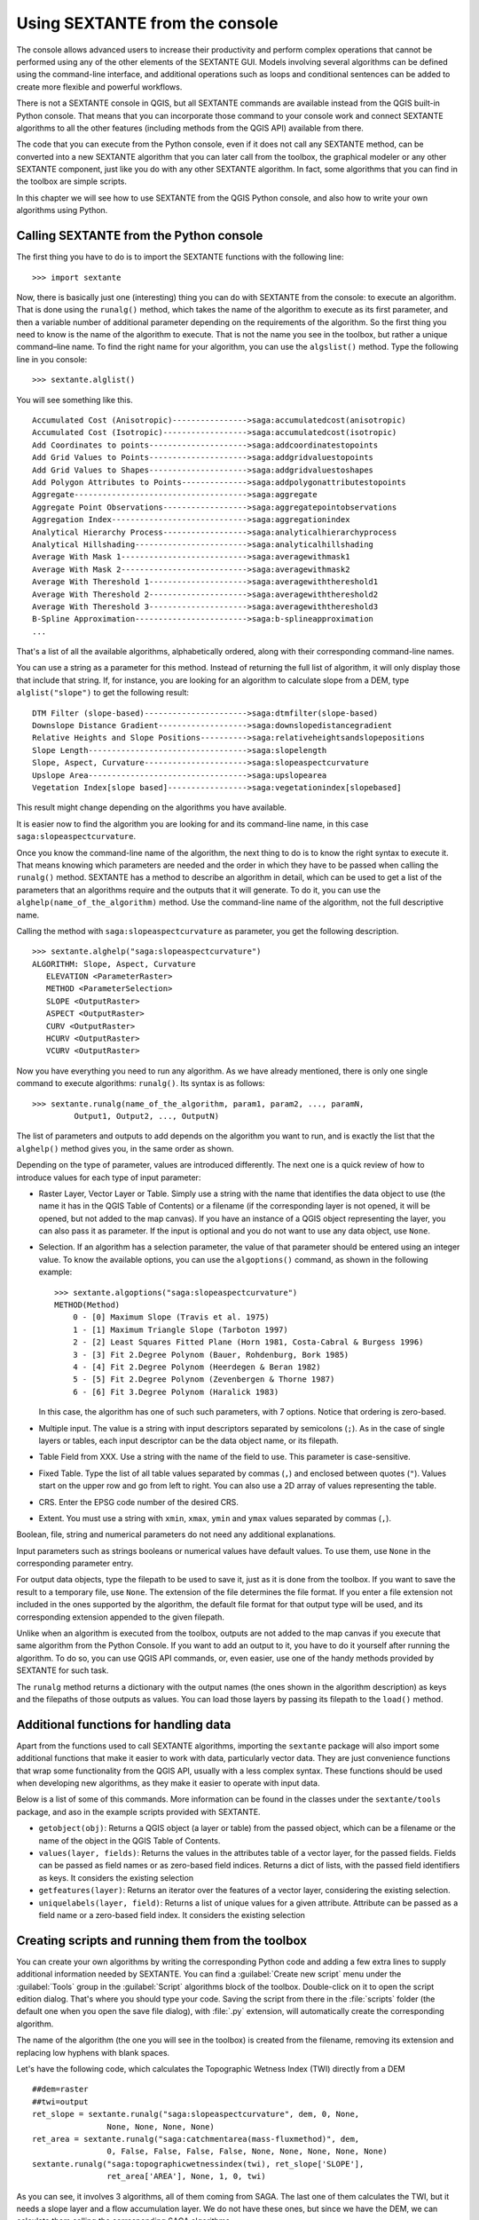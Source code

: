 .. comment out this Section (by putting '|updatedisclaimer|' on top) if file is not uptodate with release

Using SEXTANTE from the console
===============================

The console allows advanced users to increase their productivity and perform
complex operations that cannot be performed using any of the other elements of
the SEXTANTE GUI. Models involving several algorithms can be defined using the
command-line interface, and additional operations such as loops and conditional
sentences can be added to create more flexible and powerful workflows.

There is not a SEXTANTE console in QGIS, but all SEXTANTE commands are available
instead from the QGIS built-in Python console. That means that you can incorporate
those command to your console work and connect SEXTANTE algorithms to all the
other features (including methods from the QGIS API) available from there.

The code that you can execute from the Python console, even if it does not call
any SEXTANTE method, can be converted into a new SEXTANTE algorithm that you can
later call from the toolbox, the graphical modeler or any other SEXTANTE component,
just like you do with any other SEXTANTE algorithm. In fact, some algorithms that
you can find in the toolbox are simple scripts.

In this chapter we will see how to use SEXTANTE from the QGIS Python console,
and also how to write your own algorithms using Python.

Calling SEXTANTE from the Python console
----------------------------------------

The first thing you have to do is to import the SEXTANTE functions with the
following line:

::

    >>> import sextante

Now, there is basically just one (interesting) thing you can do with SEXTANTE
from the console: to execute an algorithm. That is done using the ``runalg()``
method, which takes the name of the algorithm to execute as its first parameter,
and then a variable number of additional parameter depending on the requirements
of the algorithm. So the first thing you need to know is the name of the algorithm
to execute. That is not the name you see in the toolbox, but rather a unique
command–line name. To find the right name for your algorithm, you can use the
``algslist()`` method. Type the following line in you console:

::

    >>> sextante.alglist()

You will see something like this.

::

    Accumulated Cost (Anisotropic)---------------->saga:accumulatedcost(anisotropic)
    Accumulated Cost (Isotropic)------------------>saga:accumulatedcost(isotropic)
    Add Coordinates to points--------------------->saga:addcoordinatestopoints
    Add Grid Values to Points--------------------->saga:addgridvaluestopoints
    Add Grid Values to Shapes--------------------->saga:addgridvaluestoshapes
    Add Polygon Attributes to Points-------------->saga:addpolygonattributestopoints
    Aggregate------------------------------------->saga:aggregate
    Aggregate Point Observations------------------>saga:aggregatepointobservations
    Aggregation Index----------------------------->saga:aggregationindex
    Analytical Hierarchy Process------------------>saga:analyticalhierarchyprocess
    Analytical Hillshading------------------------>saga:analyticalhillshading
    Average With Mask 1--------------------------->saga:averagewithmask1
    Average With Mask 2--------------------------->saga:averagewithmask2
    Average With Thereshold 1--------------------->saga:averagewiththereshold1
    Average With Thereshold 2--------------------->saga:averagewiththereshold2
    Average With Thereshold 3--------------------->saga:averagewiththereshold3
    B-Spline Approximation------------------------>saga:b-splineapproximation
    ...

That's a list of all the available algorithms, alphabetically ordered, along with
their corresponding command-line names.

You can use a string as a parameter for this method. Instead of returning the
full list of algorithm, it will only display those that include that string. If,
for instance, you are looking for an algorithm to calculate slope from a DEM, type
``alglist("slope")`` to get the following result:

::

    DTM Filter (slope-based)---------------------->saga:dtmfilter(slope-based)
    Downslope Distance Gradient------------------->saga:downslopedistancegradient
    Relative Heights and Slope Positions---------->saga:relativeheightsandslopepositions
    Slope Length---------------------------------->saga:slopelength
    Slope, Aspect, Curvature---------------------->saga:slopeaspectcurvature
    Upslope Area---------------------------------->saga:upslopearea
    Vegetation Index[slope based]----------------->saga:vegetationindex[slopebased]

This result might change depending on the algorithms you have available.

It is easier now to find the algorithm you are looking for and its command-line
name, in this case ``saga:slopeaspectcurvature``.

Once you know the command-line name of the algorithm, the next thing to do is to
know the right syntax to execute it. That means knowing which parameters are
needed and the order in which they have to be passed when calling the ``runalg()``
method. SEXTANTE has a method to describe an algorithm in detail, which can be
used to get a list of the parameters that an algorithms require and the outputs
that it will generate. To do it, you can use the ``alghelp(name_of_the_algorithm)``
method. Use the command-line name of the algorithm, not the full descriptive name.

Calling the method with ``saga:slopeaspectcurvature`` as parameter, you get the
following description.

::

    >>> sextante.alghelp("saga:slopeaspectcurvature")
    ALGORITHM: Slope, Aspect, Curvature
       ELEVATION <ParameterRaster>
       METHOD <ParameterSelection>
       SLOPE <OutputRaster>
       ASPECT <OutputRaster>
       CURV <OutputRaster>
       HCURV <OutputRaster>
       VCURV <OutputRaster>

Now you have everything you need to run any algorithm. As we have already
mentioned, there is only one single command to execute algorithms: ``runalg()``.
Its syntax is as follows:

::

    >>> sextante.runalg(name_of_the_algorithm, param1, param2, ..., paramN,
             Output1, Output2, ..., OutputN)

The list of parameters and outputs to add depends on the algorithm you want to
run, and is exactly the list that the ``alghelp()`` method gives you, in the same
order as shown.

Depending on the type of parameter, values are introduced differently. The next
one is a quick review of how to introduce values for each type of input parameter:

* Raster Layer, Vector Layer or Table. Simply use a string with the name that
  identifies the data object to use (the name it has in the QGIS Table of
  Contents) or a filename (if the corresponding layer is not opened, it will be
  opened, but not added to the map canvas). If you have an instance of a QGIS
  object representing the layer, you can also pass it as parameter. If the input
  is optional and you do not want to use any data object, use ``None``.
* Selection. If an algorithm has a selection parameter, the value of that
  parameter should be entered using an integer value. To know the available
  options, you can use the ``algoptions()`` command, as shown in the following
  example:

  ::

      >>> sextante.algoptions("saga:slopeaspectcurvature")
      METHOD(Method)
          0 - [0] Maximum Slope (Travis et al. 1975)
          1 - [1] Maximum Triangle Slope (Tarboton 1997)
          2 - [2] Least Squares Fitted Plane (Horn 1981, Costa-Cabral & Burgess 1996)
          3 - [3] Fit 2.Degree Polynom (Bauer, Rohdenburg, Bork 1985)
          4 - [4] Fit 2.Degree Polynom (Heerdegen & Beran 1982)
          5 - [5] Fit 2.Degree Polynom (Zevenbergen & Thorne 1987)
          6 - [6] Fit 3.Degree Polynom (Haralick 1983)

  In this case, the algorithm has one of such such parameters, with 7 options.
  Notice that ordering is zero-based.
* Multiple input. The value is a string with input descriptors separated by
  semicolons (``;``). As in the case of single layers or tables, each input
  descriptor can be the data object name, or its filepath.
* Table Field from XXX. Use a string with the name of the field to use. This
  parameter is case-sensitive.
* Fixed Table. Type the list of all table values separated by commas (``,``) and
  enclosed between quotes (``"``). Values start on the upper row and go from left
  to right. You can also use a 2D array of values representing the table.
* CRS. Enter the EPSG code number of the desired CRS.
* Extent. You must use a string with ``xmin``, ``xmax``, ``ymin`` and ``ymax``
  values separated by commas (``,``).

Boolean, file, string and numerical parameters do not need any additional
explanations.

Input parameters such as strings booleans or numerical values have default values.
To use them, use ``None`` in the corresponding parameter entry.

For output data objects, type the filepath to be used to save it, just as it is
done from the toolbox. If you want to save the result to a temporary file, use
``None``. The extension of the file determines the file format. If you enter a
file extension not included in the ones supported by the algorithm, the default
file format for that output type will be used, and its corresponding extension
appended to the given filepath.

Unlike when an algorithm is executed from the toolbox, outputs are not added to
the map canvas if you execute that same algorithm from the Python Console. If you
want to add an output to it, you have to do it yourself after running the
algorithm. To do so, you can use QGIS API commands, or, even easier, use one of
the handy methods provided by SEXTANTE for such task.

The ``runalg`` method returns a dictionary with the output names (the
ones shown in the algorithm description) as keys and the filepaths of
those outputs as values. You can load those layers by passing its 
filepath to the ``load()`` method.

Additional functions for handling data
-------------------------------------

Apart from the functions used to call SEXTANTE algorithms, importing the ``sextante`` package will also import some additional functions that make it easier to work with data, particularly vector data. They are just convenience functions that wrap some functionality from the QGIS API, usually with a less complex syntax. These functions should be used when developing new algorithms, as they make it easier to operate with input data.

Below is a list of some of this commands. More information can be found in the classes under the ``sextante/tools`` package, and aso in the example scripts provided with SEXTANTE.

- ``getobject(obj)``: Returns a QGIS object (a layer or table) from the passed object, which can be a filename or the name of the object in the QGIS Table of Contents.

- ``values(layer, fields)``: Returns the values in the attributes table of a vector layer, for the passed fields. Fields can be passed as field names or as zero-based field indices. Returns a dict of lists, with the passed field identifiers as keys. It considers the existing selection 

- ``getfeatures(layer)``: Returns an iterator over the features of a vector layer, considering the existing selection.

- ``uniquelabels(layer, field)``: Returns a list of unique values for a given attribute.  Attribute can be passed as a field name or a zero-based field index. It considers the existing selection

Creating scripts and running them from the toolbox
--------------------------------------------------

You can create your own algorithms by writing the corresponding Python code and
adding a few extra lines to supply additional information needed by SEXTANTE.
You can find a :guilabel:`Create new script` menu under the :guilabel:`Tools`
group in the :guilabel:`Script` algorithms block of the toolbox. Double-click on
it to open the script edition dialog. That's where you should type your code.
Saving the script from there in the :file:`scripts` folder (the default one when
you open the save file dialog), with :file:`.py` extension, will automatically
create the corresponding algorithm.

The name of the algorithm (the one you will see in the toolbox) is created from
the filename, removing its extension and replacing low hyphens with blank spaces.

Let's have the following code, which calculates the Topographic Wetness Index
(TWI) directly from a DEM

::

    ##dem=raster
    ##twi=output
    ret_slope = sextante.runalg("saga:slopeaspectcurvature", dem, 0, None,
                    None, None, None, None)
    ret_area = sextante.runalg("saga:catchmentarea(mass-fluxmethod)", dem,
                    0, False, False, False, False, None, None, None, None, None)
    sextante.runalg("saga:topographicwetnessindex(twi), ret_slope['SLOPE'],
                    ret_area['AREA'], None, 1, 0, twi)

As you can see, it involves 3 algorithms, all of them coming from SAGA. The last
one of them calculates the TWI, but it needs a slope layer and a flow accumulation
layer. We do not have these ones, but since we have the DEM, we can calculate them
calling the corresponding SAGA algorithms.

The part of the code where this processing takes place is not difficult to
understand if you have read the previous sections in this chapter. The first
lines, however, need some additional explanation. They provide SEXTANTE the
information it needs to turn your code into an algorithm that can be run from any
of its components, like the toolbox or the graphical modeler.

These lines start with a double Python comment symbol (``##``) and have the
following structure

::

    [parameter_name]=[parameter_type] [optional_values]

Here is a list of all the parameter types that SEXTANTE supports in its scripts,
their syntax and some examples.

* ``raster``. A raster layer
* ``vector``. A vector layer
* ``table``. A table
* ``number``. A numerical value. A default value must be provided. For instance,
  ``depth=number 2.4``
* ``string``. A text string. As in the case of numerical values, a default value
  must be added. For instance, ``name=string Victor``
* ``boolean``. A boolean value. Add ``True`` or ``False`` after it to set the
  default value. For example, ``verbose=boolean True``
* ``multiple raster``. A set of input raster layers.
* ``multiple vector``. A set of input vector layers.
* ``field``. A field in the attributes table of a vector layer. The name of the
  layer has to be added after the ``field`` tag. For instance, if you have
  declared a vector input with ``mylayer=vector``, you could use ``myfield=field
  mylayer`` to add a field from that layer as parameter.
* ``folder``. A folder
* ``file``. A filename

The parameter name is the name that will be shown to the user when executing the
algorithm, and also the variable name to use in the script code. The value entered
by the user for that parameter will be assigned to a variable with that name.

When showing the name of the parameter to the user, SEXTANTE will edit it to
improve its appearance, replacing low hyphens with spaces. So, for instance,
if you want the user to see a parameter named ``A numerical value``, you can use
the variable name ``A_numerical_value``.

Layers and tables values are strings containing the filepath of the corresponding
object. To turn them into a QGIS object, you can use the ``sextante.getObjectFromUri()``
function. Multiple inputs also have a string value, which contains the filepaths
to all selected object, separated by semicolons (``;``).

Outputs are defined in a similar manner, using the following tags:

* ``output raster``
* ``output vector``
* ``output table``
* ``output html``
* ``output file``
* ``output number``
* ``output string``

The value assigned to the output variables is always a string with a filepath.
It will correspond to a temporary filepath in case the user has not entered any
output filename.

When you declare an output, SEXTANTE will try to add it to QGIS once the algorithm
is finished. That is the reason why, although the ``runalg()`` method does not
load the layers it produces, the final TWI layer will be loaded, since it is saved
to the file entered by the user, which is the value of the corresponding output.

Do not use the ``load()`` method in your script algorithms, but just when working
with the console line. If a layer is created as output of an algorithm, it should
be declared as such. Otherwise, you will not be able to properly use the algorithm
in the modeler, since its syntax (as defined by the tags explained above) will
not match what the algorithm really creates.

Hidden outputs (numbers and strings) do not have a value. Instead, it is you who
has to assign a value to them. To do so, just set the value of a variable with
the name you used to declare that output. For instance, if you have used this
declaration,

::

    ##average=output number

the following line will set the value of the output to 5:

::

    average = 5

In addition to the tags for parameters and outputs, you can also define the group
under which the algorithm will be shown, using the ``group`` tag.

If you algorithm takes a long time to process, it is a good idea to inform the
user. You have a global named ``progress`` available, with two available methods:
``setText(text)`` and ``setPercentage(percent)`` to modify the progress text and
the progress bar.

Several examples are provided with SEXTANTE. Please, check them to see real
examples of how to create algorithms using this feature of SEXTANTE. You can
right-click on any script algorithm and select :guilabel:`Edit script` to edit
its code or just to see it.

Documenting your scripts
------------------------

As in the case of models, you can create additional documentation for your script,
to explain what they do and how to use them. In the script editing dialog you will
find a **[Edit script help]** button. Click on it and it will take you to the help
editing dialog. Check the chapter about the graphical modeler to know more about
this dialog and how to use it.

Help files are saved in the same folder as the script itself, adding the
:file:`.help` extension to the filename. Notice that you can edit your script's
help before saving it for the first time. If you later close the script editing
dialog without saving the script (i.e. you discard it), the help content you
wrote will be lost. If your script was already saved and is associated to a
filename, saving is done automatically.

Pre- and post-execution script hooks
------------------------------------

Script can also be used to set pre- and post-execution hooks that are run before
and after an algorithm is run. This can be used to automate tasks that should be
performed whenever a SEXTANTE algorithm is executed.

The syntax is identical to the syntax explained above, but an additional global
variable named ``alg`` is available, representing the algorithm that has just
been (or is about to be) executed.

In the :guilabel:`General` group of the SEXTANTE config dialog you will find two
entries named :guilabel:`Pre-execution script file` and :guilabel:`Post-execution
script file` where the filename of the scripts to be run in each case can be
entered.
